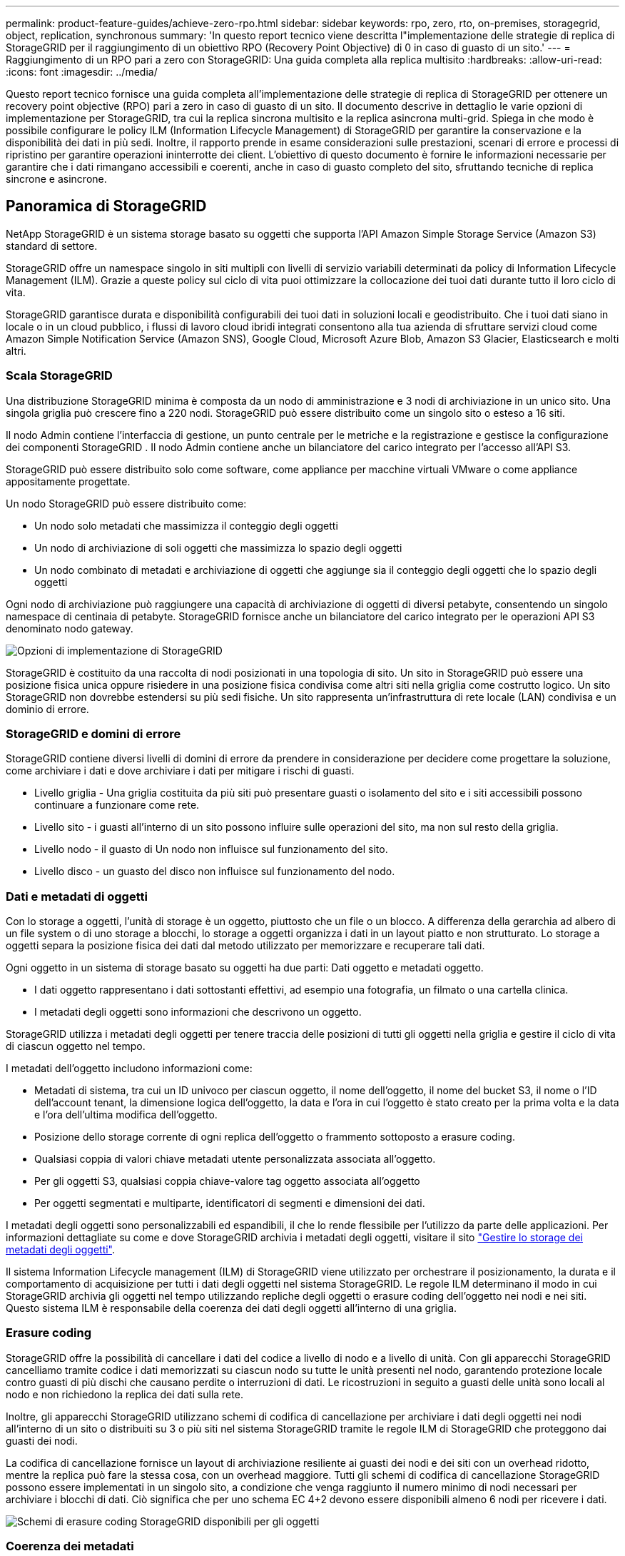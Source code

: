 ---
permalink: product-feature-guides/achieve-zero-rpo.html 
sidebar: sidebar 
keywords: rpo, zero, rto, on-premises, storagegrid, object, replication, synchronous 
summary: 'In questo report tecnico viene descritta l"implementazione delle strategie di replica di StorageGRID per il raggiungimento di un obiettivo RPO (Recovery Point Objective) di 0 in caso di guasto di un sito.' 
---
= Raggiungimento di un RPO pari a zero con StorageGRID: Una guida completa alla replica multisito
:hardbreaks:
:allow-uri-read: 
:icons: font
:imagesdir: ../media/


[role="lead"]
Questo report tecnico fornisce una guida completa all'implementazione delle strategie di replica di StorageGRID per ottenere un recovery point objective (RPO) pari a zero in caso di guasto di un sito. Il documento descrive in dettaglio le varie opzioni di implementazione per StorageGRID, tra cui la replica sincrona multisito e la replica asincrona multi-grid. Spiega in che modo è possibile configurare le policy ILM (Information Lifecycle Management) di StorageGRID per garantire la conservazione e la disponibilità dei dati in più sedi. Inoltre, il rapporto prende in esame considerazioni sulle prestazioni, scenari di errore e processi di ripristino per garantire operazioni ininterrotte dei client. L'obiettivo di questo documento è fornire le informazioni necessarie per garantire che i dati rimangano accessibili e coerenti, anche in caso di guasto completo del sito, sfruttando tecniche di replica sincrone e asincrone.



== Panoramica di StorageGRID

NetApp StorageGRID è un sistema storage basato su oggetti che supporta l'API Amazon Simple Storage Service (Amazon S3) standard di settore.

StorageGRID offre un namespace singolo in siti multipli con livelli di servizio variabili determinati da policy di Information Lifecycle Management (ILM). Grazie a queste policy sul ciclo di vita puoi ottimizzare la collocazione dei tuoi dati durante tutto il loro ciclo di vita.

StorageGRID garantisce durata e disponibilità configurabili dei tuoi dati in soluzioni locali e geodistribuito. Che i tuoi dati siano in locale o in un cloud pubblico, i flussi di lavoro cloud ibridi integrati consentono alla tua azienda di sfruttare servizi cloud come Amazon Simple Notification Service (Amazon SNS), Google Cloud, Microsoft Azure Blob, Amazon S3 Glacier, Elasticsearch e molti altri.



=== Scala StorageGRID

Una distribuzione StorageGRID minima è composta da un nodo di amministrazione e 3 nodi di archiviazione in un unico sito.  Una singola griglia può crescere fino a 220 nodi.  StorageGRID può essere distribuito come un singolo sito o esteso a 16 siti.

Il nodo Admin contiene l'interfaccia di gestione, un punto centrale per le metriche e la registrazione e gestisce la configurazione dei componenti StorageGRID .  Il nodo Admin contiene anche un bilanciatore del carico integrato per l'accesso all'API S3.

StorageGRID può essere distribuito solo come software, come appliance per macchine virtuali VMware o come appliance appositamente progettate.

Un nodo StorageGRID può essere distribuito come:

* Un nodo solo metadati che massimizza il conteggio degli oggetti
* Un nodo di archiviazione di soli oggetti che massimizza lo spazio degli oggetti
* Un nodo combinato di metadati e archiviazione di oggetti che aggiunge sia il conteggio degli oggetti che lo spazio degli oggetti


Ogni nodo di archiviazione può raggiungere una capacità di archiviazione di oggetti di diversi petabyte, consentendo un singolo namespace di centinaia di petabyte.  StorageGRID fornisce anche un bilanciatore del carico integrato per le operazioni API S3 denominato nodo gateway.

image:zero-rpo/delivery-paths.png["Opzioni di implementazione di StorageGRID"]

StorageGRID è costituito da una raccolta di nodi posizionati in una topologia di sito.  Un sito in StorageGRID può essere una posizione fisica unica oppure risiedere in una posizione fisica condivisa come altri siti nella griglia come costrutto logico.  Un sito StorageGRID non dovrebbe estendersi su più sedi fisiche.  Un sito rappresenta un'infrastruttura di rete locale (LAN) condivisa e un dominio di errore.



=== StorageGRID e domini di errore

StorageGRID contiene diversi livelli di domini di errore da prendere in considerazione per decidere come progettare la soluzione, come archiviare i dati e dove archiviare i dati per mitigare i rischi di guasti.

* Livello griglia - Una griglia costituita da più siti può presentare guasti o isolamento del sito e i siti accessibili possono continuare a funzionare come rete.
* Livello sito - i guasti all'interno di un sito possono influire sulle operazioni del sito, ma non sul resto della griglia.
* Livello nodo - il guasto di Un nodo non influisce sul funzionamento del sito.
* Livello disco - un guasto del disco non influisce sul funzionamento del nodo.




=== Dati e metadati di oggetti

Con lo storage a oggetti, l'unità di storage è un oggetto, piuttosto che un file o un blocco. A differenza della gerarchia ad albero di un file system o di uno storage a blocchi, lo storage a oggetti organizza i dati in un layout piatto e non strutturato. Lo storage a oggetti separa la posizione fisica dei dati dal metodo utilizzato per memorizzare e recuperare tali dati.

Ogni oggetto in un sistema di storage basato su oggetti ha due parti: Dati oggetto e metadati oggetto.

* I dati oggetto rappresentano i dati sottostanti effettivi, ad esempio una fotografia, un filmato o una cartella clinica.
* I metadati degli oggetti sono informazioni che descrivono un oggetto.


StorageGRID utilizza i metadati degli oggetti per tenere traccia delle posizioni di tutti gli oggetti nella griglia e gestire il ciclo di vita di ciascun oggetto nel tempo.

I metadati dell'oggetto includono informazioni come:

* Metadati di sistema, tra cui un ID univoco per ciascun oggetto, il nome dell'oggetto, il nome del bucket S3, il nome o l'ID dell'account tenant, la dimensione logica dell'oggetto, la data e l'ora in cui l'oggetto è stato creato per la prima volta e la data e l'ora dell'ultima modifica dell'oggetto.
* Posizione dello storage corrente di ogni replica dell'oggetto o frammento sottoposto a erasure coding.
* Qualsiasi coppia di valori chiave metadati utente personalizzata associata all'oggetto.
* Per gli oggetti S3, qualsiasi coppia chiave-valore tag oggetto associata all'oggetto
* Per oggetti segmentati e multiparte, identificatori di segmenti e dimensioni dei dati.


I metadati degli oggetti sono personalizzabili ed espandibili, il che lo rende flessibile per l'utilizzo da parte delle applicazioni. Per informazioni dettagliate su come e dove StorageGRID archivia i metadati degli oggetti, visitare il sito https://docs.netapp.com/us-en/storagegrid/admin/managing-object-metadata-storage.html["Gestire lo storage dei metadati degli oggetti"].

Il sistema Information Lifecycle management (ILM) di StorageGRID viene utilizzato per orchestrare il posizionamento, la durata e il comportamento di acquisizione per tutti i dati degli oggetti nel sistema StorageGRID. Le regole ILM determinano il modo in cui StorageGRID archivia gli oggetti nel tempo utilizzando repliche degli oggetti o erasure coding dell'oggetto nei nodi e nei siti. Questo sistema ILM è responsabile della coerenza dei dati degli oggetti all'interno di una griglia.



=== Erasure coding

StorageGRID offre la possibilità di cancellare i dati del codice a livello di nodo e a livello di unità.  Con gli apparecchi StorageGRID cancelliamo tramite codice i dati memorizzati su ciascun nodo su tutte le unità presenti nel nodo, garantendo protezione locale contro guasti di più dischi che causano perdite o interruzioni di dati.  Le ricostruzioni in seguito a guasti delle unità sono locali al nodo e non richiedono la replica dei dati sulla rete.

Inoltre, gli apparecchi StorageGRID utilizzano schemi di codifica di cancellazione per archiviare i dati degli oggetti nei nodi all'interno di un sito o distribuiti su 3 o più siti nel sistema StorageGRID tramite le regole ILM di StorageGRID che proteggono dai guasti dei nodi.

La codifica di cancellazione fornisce un layout di archiviazione resiliente ai guasti dei nodi e dei siti con un overhead ridotto, mentre la replica può fare la stessa cosa, con un overhead maggiore.  Tutti gli schemi di codifica di cancellazione StorageGRID possono essere implementati in un singolo sito, a condizione che venga raggiunto il numero minimo di nodi necessari per archiviare i blocchi di dati.  Ciò significa che per uno schema EC 4+2 devono essere disponibili almeno 6 nodi per ricevere i dati.

image:zero-rpo/ec-schemes.png["Schemi di erasure coding StorageGRID disponibili per gli oggetti"]



=== Coerenza dei metadati

In StorageGRID, i metadati vengono generalmente archiviati con tre repliche per sito, per garantire coerenza e disponibilità. Questa ridondanza contribuisce a mantenere l'integrità e l'accessibilità dei dati anche in caso di errore.

La coerenza predefinita è definita a livello di griglia. Gli utenti possono modificare la coerenza a livello del bucket in qualsiasi momento.

Le opzioni di coerenza delle benne disponibili in StorageGRID sono:

* *Tutti*: Offre il massimo livello di coerenza. Tutti i nodi nella griglia ricevono i dati immediatamente, altrimenti la richiesta non riesce.
* *Strong-Global*: Garantisce la coerenza di lettura dopo scrittura per tutte le richieste dei client in tutti i siti.
* *Quorum Strong-global*: garantisce la coerenza di lettura e scrittura per tutte le richieste dei client su tutti i siti.  Offre coerenza per più nodi o persino in caso di errore del sito se è possibile raggiungere il quorum di replica dei metadati.
+
** La coerenza del QUORUM è definita come un quorum di repliche di metadati del nodo di archiviazione, in cui ogni sito ha 3 repliche di metadati.  Può essere calcolato come segue: 1+((N*3)/2) dove N è il numero totale di siti
** Ad esempio, è necessario effettuare almeno 5 repliche da una griglia a 3 siti, con un massimo di 3 repliche all'interno di un sito.


* *Strong-Site*: Garantisce la coerenza di lettura dopo scrittura per tutte le richieste dei client all'interno di un sito.
* *Read-after-new-write*(default): Fornisce coerenza lettura-dopo-scrittura per nuovi oggetti ed eventuale coerenza per gli aggiornamenti degli oggetti. Offre alta disponibilità e garanzie di protezione dei dati. Consigliato per la maggior parte dei casi.
* *Available*: Fornisce una coerenza finale sia per i nuovi oggetti che per gli aggiornamenti degli oggetti. Per i bucket S3, utilizzare solo se necessario (ad esempio, per un bucket che contiene valori di log che vengono raramente letti o per operazioni HEAD o GET su chiavi che non esistono). Non supportato per i bucket S3 FabricPool.




=== Coerenza dei dati degli oggetti

Mentre i metadati vengono replicati automaticamente all'interno e tra i siti, spetta a te prendere decisioni sul posizionamento dello storage dei dati a oggetti. I dati degli oggetti possono essere memorizzati in repliche all'interno e tra i siti, con erasure coding all'interno o tra i siti, o in una combinazione o repliche e schemi di storage con erasure coding. Le regole ILM possono essere applicate a tutti gli oggetti o filtrate per applicarsi solo a determinati oggetti, bucket o tenant. Le regole ILM definiscono il modo in cui gli oggetti vengono memorizzati, le repliche e/o il erasure coding, la durata della memorizzazione degli oggetti in tali posizioni, se il numero di repliche o lo schema di erasure coding deve cambiare o se le posizioni devono cambiare nel tempo.

Ogni regola ILM verrà configurata con uno dei tre comportamenti di acquisizione per la protezione degli oggetti: Dual commit, balanced o Strict.

L'opzione dual commit consente di eseguire immediatamente due copie su due nodi di storage diversi nella griglia, restituendo la richiesta al client con esito positivo. La selezione del nodo tenterà all'interno del sito della richiesta, ma in alcune circostanze potrebbe utilizzare i nodi di un altro sito. L'oggetto viene aggiunto alla coda ILM da valutare e posizionato in base alle regole ILM.

L'opzione Balanced valuta immediatamente l'oggetto rispetto al criterio ILM e posiziona l'oggetto in modo sincrono prima che la richiesta venga restituita correttamente al client. Se non è possibile soddisfare immediatamente la regola ILM a causa di un'interruzione del servizio o di uno storage non adeguato per soddisfare i requisiti di posizionamento, verrà utilizzato il dual commit. Una volta risolto il problema, ILM posizionerà automaticamente l'oggetto in base alla regola definita.

L'opzione Strict valuta immediatamente l'oggetto rispetto al criterio ILM e posiziona l'oggetto in modo sincrono prima che la richiesta venga restituita correttamente al client. Se non è possibile soddisfare immediatamente la regola ILM a causa di un'interruzione o di uno storage inadeguato per soddisfare i requisiti di posizionamento, la richiesta non viene accettata e il client deve riprovare.



=== Bilanciamento del carico

StorageGRID può essere implementato con accesso client tramite i nodi gateway integrati, un bilanciatore di carico esterno di 3^e^ parti, round robin DNS o direttamente in un nodo storage. È possibile implementare diversi nodi di gateway in un sito e configurarli in gruppi a disponibilità elevata per offrire failover e failback automatici in caso di black-out di un nodo di gateway. È possibile combinare metodi di bilanciamento del carico in una soluzione per fornire un unico punto di accesso per tutti i siti in una soluzione.

Per impostazione predefinita, i nodi di gateway bilanciano il carico tra i nodi storage nel sito in cui si trova il nodo gateway. StorageGRID può essere configurato in modo da consentire ai nodi di gateway di bilanciare il carico utilizzando nodi da più siti. Questa configurazione aggiungerebbe la latenza tra questi siti alla latenza di risposta alle richieste del client. Questa impostazione deve essere configurata solo se la latenza totale è accettabile per i client.

È possibile garantire un RTO pari a zero combinando il bilanciamento del carico locale e globale.  Per garantire un accesso client ininterrotto è necessario bilanciare il carico delle richieste client.  Una soluzione StorageGRID può contenere molti nodi gateway e gruppi ad alta disponibilità in ogni sito.  Per garantire un accesso ininterrotto ai client in qualsiasi sito, anche in caso di guasto del sito, è necessario configurare una soluzione di bilanciamento del carico esterno in combinazione con i nodi gateway StorageGRID .  Configurare gruppi di alta disponibilità del nodo gateway che gestiscono il carico all'interno di ciascun sito e utilizzare il bilanciatore del carico esterno per bilanciare il carico tra i gruppi di alta disponibilità.  Il bilanciatore del carico esterno deve essere configurato per eseguire un controllo dello stato di integrità per garantire che le richieste vengano inviate solo ai siti operativi.  Per ulteriori informazioni sul bilanciamento del carico con StorageGRID , consultare https://www.netapp.com/media/17068-tr4626.pdf["Report tecnico per il bilanciamento del carico di StorageGRID"] .



== Requisiti per Zero RPO con StorageGRID

Per raggiungere l'obiettivo RPO (Recovery Point Objective) zero in un sistema storage a oggetti, è fondamentale che al momento del guasto:

* Sia i metadati che i contenuti degli oggetti sono sincronizzati e considerati coerenti
* I contenuti degli oggetti rimangono accessibili nonostante il guasto.


Per una distribuzione multi-sito, Quorum Strong Global è il modello di coerenza preferito per garantire che i metadati siano sincronizzati su tutti i siti, rendendolo essenziale per soddisfare il requisito RPO zero.

Gli oggetti nel sistema storage sono archiviati in base alle regole ILM (Information Lifecycle Management), che stabiliscono come e dove i dati vengono archiviati per tutto il loro ciclo di vita. Per la replica sincrona si può considerare tra esecuzione rigorosa o esecuzione bilanciata.

* Per un RPO pari a zero è necessaria un'esecuzione rigorosa di queste regole ILM, in quanto assicura che gli oggetti vengano posizionati nelle posizioni definite senza alcun ritardo o fallback, mantenendo la disponibilità e la coerenza dei dati.
* Il comportamento di acquisizione ILM di StorageGRID offre un equilibrio tra alta disponibilità e resilienza, consentendo agli utenti di continuare ad acquisire i dati anche in caso di guasto del sito.




== Implementazioni sincrone in siti multipli

*Soluzioni multi-sito:* StorageGRID consente di replicare oggetti su più siti all'interno della griglia in modo sincrono.  Impostando regole di Information Lifecycle Management (ILM) con comportamento bilanciato o rigoroso, gli oggetti vengono posizionati immediatamente nelle posizioni specificate.  Anche la configurazione del livello di coerenza del bucket su Quorum Strong Global garantirà la replica sincrona dei metadati.  StorageGRID utilizza un singolo namespace globale, memorizzando le posizioni di posizionamento degli oggetti come metadati, in modo che ogni nodo sappia dove si trovano tutte le copie o i pezzi codificati per la cancellazione.  Se un oggetto non può essere recuperato dal sito in cui è stata effettuata la richiesta, verrà recuperato automaticamente da un sito remoto senza bisogno di procedure di failover.

Una volta risolto il problema, non è necessario alcun intervento di failback manuale. Le performance di replica dipendono dal sito con il throughput di rete più basso, la latenza più alta e le performance più basse. Le prestazioni di un sito si basano sul numero di nodi, sul numero di core della CPU e sulla velocità, sulla memoria, sulla quantità di unità e sui tipi di unità.

*Soluzioni multi-grid:* StorageGRID è in grado di replicare tenant, utenti e bucket tra più sistemi StorageGRID utilizzando la replica cross-grid (CGR, Cross-Grid Replication). CGR può estendere i dati selezionati a più di 16 siti, aumentare la capacità utilizzabile dell'archivio di oggetti e fornire il disaster recovery. La replica dei bucket con CGR include oggetti, versioni degli oggetti e metadati e può essere bidirezionale o unidirezionale. L'RPO (Recovery Point Objective) dipende dalle prestazioni di ogni sistema StorageGRID e dalle connessioni di rete tra di essi.

*Sommario:*

* La replica intra-grid include una replica sincrona e asincrona, configurabile tramite comportamento di acquisizione ILM e controllo della coerenza dei metadati.
* La replica inter-grid è solo asincrona.




== Distribuzione multisito Single Grid

Negli scenari seguenti, le soluzioni StorageGRID sono configurate con un bilanciatore del carico esterno opzionale che gestisce le richieste ai gruppi ad alta disponibilità del bilanciatore del carico integrato.  In questo modo si otterrà un RTO pari a zero, oltre a un RPO pari a zero.  ILM è configurato con protezione di ingestione bilanciata per il posizionamento sincrono.  Ogni bucket è configurato con il modello di coerenza globale Quorum Strong per griglie di 3 o più siti e con la coerenza globale Strong per meno di 3 siti.

In una soluzione StorageGRID con due siti ci sono almeno due repliche o 3 pezzi EC di ogni oggetto e 6 repliche di tutti i metadati. In caso di errore, gli aggiornamenti dal black-out vengono sincronizzati automaticamente con il sito/i nodi ripristinati. Con solo 2 siti è improbabile che raggiunga un RPO pari a zero negli scenari di guasto oltre alla perdita dell'intero sito.

image:zero-rpo/2-site.png["Sistema StorageGRID a due siti"]

In una soluzione StorageGRID di tre o più siti ci sono almeno 3 repliche o 3 pezzi EC di ogni oggetto e 9 repliche di tutti i metadati. In caso di errore, gli aggiornamenti dal black-out vengono sincronizzati automaticamente con il sito/i nodi ripristinati. Con tre o più siti è possibile ottenere un RPO pari a zero.

image:zero-rpo/3-site.png["Sistema StorageGRID a tre siti"]

Scenari di guasti su più siti

[cols="34%,33%,33%"]
|===
| Guasto | Esito a 2 siti | risultato di 3 o più siti 


| Guasto al disco a nodo singolo | Ogni appliance utilizza gruppi di dischi multipli e può sostenere almeno 1 dischi per gruppo di guasti senza interruzioni o perdita di dati. | Ogni appliance utilizza gruppi di dischi multipli e può sostenere almeno 1 dischi per gruppo di guasti senza interruzioni o perdita di dati. 


| Guasto a un singolo nodo in un sito | Nessuna interruzione delle operazioni o perdita di dati. | Nessuna interruzione delle operazioni o perdita di dati. 


| Guasto a più nodi in un solo sito  a| 
Interruzione delle operazioni dei client dirette a questo sito senza perdita di dati.

Le operazioni dirette all'altro sito rimangono senza interruzioni e non perdono dati.
| Le operazioni vengono dirette a tutti gli altri siti mantenendo interruzioni e senza perdita di dati. 


| Guasto a nodo singolo in più siti  a| 
Nessuna interruzione o perdita di dati se:

* Nella griglia esiste almeno una singola replica
* Nella griglia sono presenti frammenti EC sufficienti


Operazioni interrotte e rischio di perdita di dati se:

* Nessuna replica esistente
* Presenza di mandrini EC insufficienti

 a| 
Nessuna interruzione o perdita di dati se:

* Nella griglia esiste almeno una singola replica
* Nella griglia sono presenti frammenti EC sufficienti


Operazioni interrotte e rischio di perdita di dati se:

* Nessuna replica esistente
* Non esistono chucks EC sufficienti per recuperare l'oggetto




| Guasto a un singolo sito | le operazioni del client verranno interrotte fino a quando l'errore non viene risolto, oppure finché la coerenza del bucket non viene ridotta a un sito sicuro o inferiore per garantire il successo delle operazioni senza alcuna perdita di dati. | Nessuna interruzione delle operazioni o perdita di dati. 


| Guasti a un singolo sito e a un nodo singolo | le operazioni del client verranno interrotte fino a quando il guasto non viene risolto o la coerenza del bucket viene ridotta a lettura dopo nuova scrittura o a un livello inferiore per consentire la riuscita delle operazioni e l'eventuale perdita di dati. | Nessuna interruzione delle operazioni o perdita di dati. 


| Singolo sito più un nodo da ciascun sito rimanente | le operazioni del client verranno interrotte fino a quando il guasto non viene risolto o la coerenza del bucket viene ridotta a lettura dopo nuova scrittura o a un livello inferiore per consentire la riuscita delle operazioni e l'eventuale perdita di dati. | Le operazioni verranno interrotte se non è possibile soddisfare il quorum della replica dei metadati e la possibile perdita di dati. 


| Guasto multi-sito | Nessun sito operativo resterà in gioco se non sarà possibile ripristinare completamente almeno 1 sito. | Le operazioni verranno interrotte se non è possibile soddisfare il quorum della replica dei metadati. Nessuna perdita di dati finché rimane almeno 1 sito. 


| Isolamento della rete di un sito | le operazioni del client verranno interrotte fino a quando l'errore non viene risolto, oppure finché la coerenza del bucket non viene ridotta a un sito sicuro o inferiore per garantire il successo delle operazioni, senza tuttavia alcuna perdita di dati  a| 
Le operazioni verranno interrotte per il sito isolato, senza alcuna perdita di dati

Nessuna interruzione delle operazioni nei siti rimanenti e nessuna perdita di dati

|===


== Distribuzione multi-sito multi-grid

Per aggiungere un ulteriore livello di ridondanza, questo scenario impiegherà due cluster StorageGRID e utilizzerà la replica tra griglie per mantenerli sincronizzati.  Per questa soluzione, ogni cluster StorageGRID avrà tre siti.  Due siti saranno utilizzati per l'archiviazione degli oggetti e dei metadati, mentre il terzo sito sarà utilizzato esclusivamente per i metadati.  Entrambi i sistemi saranno configurati con una regola ILM bilanciata per archiviare in modo sincrono gli oggetti utilizzando la codifica di cancellazione in ciascuno dei due siti dati.  I bucket saranno configurati con il modello di coerenza globale Quorum Strong.  Ogni griglia sarà configurata con replica bidirezionale tra griglie su ogni bucket.  Ciò garantisce la replicazione asincrona tra le regioni.  Facoltativamente, è possibile implementare un bilanciatore del carico globale per gestire le richieste ai gruppi ad alta disponibilità del bilanciatore del carico integrato di entrambi i sistemi StorageGRID per ottenere un RPO pari a zero.

La soluzione utilizzerà quattro posizioni equamente suddivise in due regioni. La regione 1 conterrà i 2 siti di memorizzazione della griglia 1 come griglia primaria della regione e il sito di metadati della griglia 2. La regione 2 conterrà i 2 siti di memorizzazione della griglia 2 come griglia primaria della regione e il sito di metadati della griglia 1. In ogni regione la stessa posizione può ospitare il sito di archiviazione della griglia primaria della regione e il sito di sola metadati della griglia delle altre regioni. L'utilizzo dei soli nodi di metadati come il terzo sito fornirà la coerenza richiesta per i metadati, non duplicando lo storage degli oggetti in tale posizione.

image:zero-rpo/2x-grid-3-site.png["La soluzione multi-grid a quattro siti"]

Questa soluzione con quattro ubicazioni separate offre ridondanza completa di due sistemi StorageGRID separati che mantengono un RPO di 0 e sfrutteranno sia la replica sincrona multi-sito che la replica asincrona multi-grid. È possibile guastare qualsiasi sito mantenendo operazioni client senza interruzioni su entrambi i sistemi StorageGRID.

Questa soluzione prevede quattro copie sottoposte a erasure coding per ciascun oggetto e 18 repliche di tutti i metadati. Ciò consente più scenari di errore senza impatto sulle operazioni dei client. In caso di errore, gli aggiornamenti del ripristino dal black-out verranno sincronizzati automaticamente con il sito/i nodi guasti.

Scenari di guasto multisito e multi-grid

[cols="50%,50%"]
|===
| Guasto | Risultato 


| Guasto al disco a nodo singolo | Ogni appliance utilizza gruppi di dischi multipli e può sostenere almeno 1 dischi per gruppo di guasti senza interruzioni o perdita di dati. 


| Guasto a un singolo nodo in un sito in un grid | Nessuna interruzione delle operazioni o perdita di dati. 


| Guasto a un singolo nodo in un sito in ciascun grid | Nessuna interruzione delle operazioni o perdita di dati. 


| Guasto di più nodi in un sito in una griglia | Nessuna interruzione delle operazioni o perdita di dati. 


| Guasto a più nodi in un sito in ciascun grid | Nessuna interruzione delle operazioni o perdita di dati. 


| Guasto a un singolo nodo in più siti in un grid | Nessuna interruzione delle operazioni o perdita di dati. 


| Guasto a un singolo nodo in più siti in ciascun grid | Nessuna interruzione delle operazioni o perdita di dati. 


|  |  


| Guasto a un singolo sito in una griglia | Nessuna interruzione delle operazioni o perdita di dati. 


| Guasto a un singolo sito in ciascun grid | Nessuna interruzione delle operazioni o perdita di dati. 


| Guasti a un singolo sito e a un nodo in un grid | Nessuna interruzione delle operazioni o perdita di dati. 


| Singolo sito più un nodo da ciascun sito rimanente in un singolo grid | Nessuna interruzione delle operazioni o perdita di dati. 


|  |  


| Errore di singola posizione | Nessuna interruzione delle operazioni o perdita di dati. 


| Errore di singola posizione in ciascuna griglia DC1 e DC3  a| 
Le operazioni verranno interrotte fino a quando il guasto non verrà risolto o la coerenza del bucket non verrà ridotta; ogni grid avrà perso 2 siti

Tutti i dati sono ancora presenti in 2 postazioni



| Errore di singola posizione in ciascuna griglia DC1 e DC4 o DC2 e DC3 | Nessuna interruzione delle operazioni o perdita di dati. 


| Errore di singola posizione in ciascuna griglia DC2 e DC4 | Nessuna interruzione delle operazioni o perdita di dati. 


|  |  


| Isolamento della rete di un sito  a| 
Le operazioni per il sito isolato verranno interrotte, ma nessun dato andrà perso

Nessuna interruzione delle operazioni nei siti rimanenti o perdita di dati.

|===


== Conclusione

L'obiettivo di zero recovery point objective (RPO) con StorageGRID è un obiettivo critico per garantire la conservazione e la disponibilità dei dati in caso di guasti del sito. Sfruttando le solide strategie di replica di StorageGRID, tra cui la replica sincrona multisito e la replica asincrona multi-grid, le organizzazioni possono mantenere operazioni ininterrotte dei client e garantire la coerenza dei dati in più posizioni. L'implementazione delle policy ILM (Information Lifecycle Management) e l'utilizzo di nodi basati solo sui metadati migliorano ulteriormente la resilienza e le prestazioni del sistema. Con StorageGRID, le aziende possono gestire con sicurezza i propri dati, sapendo che rimangono accessibili e coerenti anche in caso di complessi scenari di guasto. Questo approccio completo alla gestione e alla replica dei dati sottolinea l'importanza di una pianificazione e di un'esecuzione meticolose per il raggiungimento di un RPO pari a zero e la salvaguardia di informazioni preziose.
